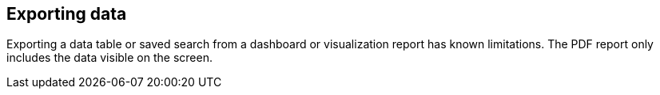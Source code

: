 [[export-data]]
== Exporting data

Exporting a data table or saved search from a dashboard or visualization report 
has known limitations. The PDF report only includes the data visible on the screen.